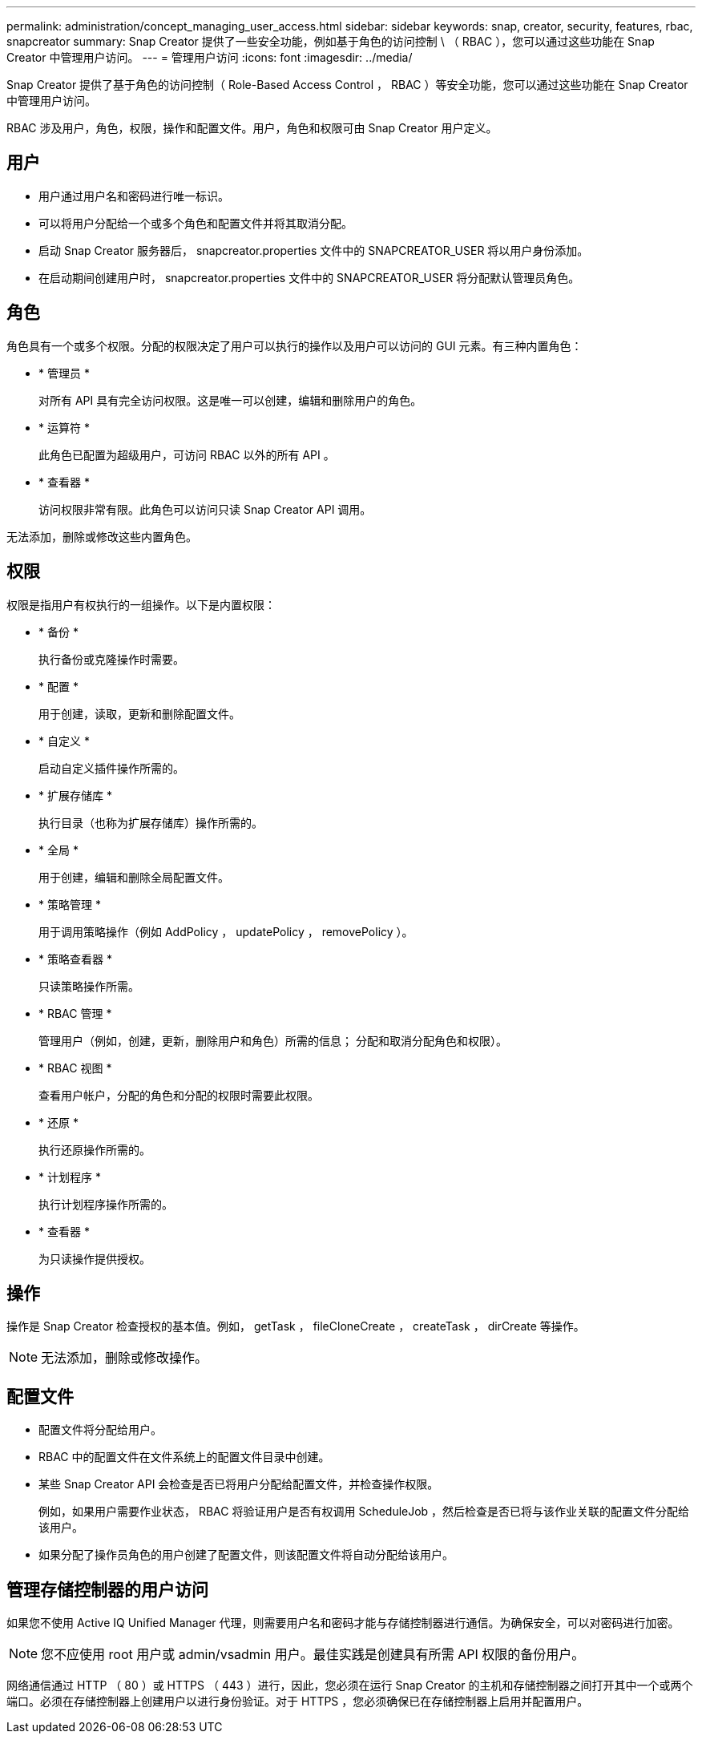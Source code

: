 ---
permalink: administration/concept_managing_user_access.html 
sidebar: sidebar 
keywords: snap, creator, security, features, rbac, snapcreator 
summary: Snap Creator 提供了一些安全功能，例如基于角色的访问控制 \ （ RBAC ），您可以通过这些功能在 Snap Creator 中管理用户访问。 
---
= 管理用户访问
:icons: font
:imagesdir: ../media/


[role="lead"]
Snap Creator 提供了基于角色的访问控制（ Role-Based Access Control ， RBAC ）等安全功能，您可以通过这些功能在 Snap Creator 中管理用户访问。

RBAC 涉及用户，角色，权限，操作和配置文件。用户，角色和权限可由 Snap Creator 用户定义。



== 用户

* 用户通过用户名和密码进行唯一标识。
* 可以将用户分配给一个或多个角色和配置文件并将其取消分配。
* 启动 Snap Creator 服务器后， snapcreator.properties 文件中的 SNAPCREATOR_USER 将以用户身份添加。
* 在启动期间创建用户时， snapcreator.properties 文件中的 SNAPCREATOR_USER 将分配默认管理员角色。




== 角色

角色具有一个或多个权限。分配的权限决定了用户可以执行的操作以及用户可以访问的 GUI 元素。有三种内置角色：

* * 管理员 *
+
对所有 API 具有完全访问权限。这是唯一可以创建，编辑和删除用户的角色。

* * 运算符 *
+
此角色已配置为超级用户，可访问 RBAC 以外的所有 API 。

* * 查看器 *
+
访问权限非常有限。此角色可以访问只读 Snap Creator API 调用。



无法添加，删除或修改这些内置角色。



== 权限

权限是指用户有权执行的一组操作。以下是内置权限：

* * 备份 *
+
执行备份或克隆操作时需要。

* * 配置 *
+
用于创建，读取，更新和删除配置文件。

* * 自定义 *
+
启动自定义插件操作所需的。

* * 扩展存储库 *
+
执行目录（也称为扩展存储库）操作所需的。

* * 全局 *
+
用于创建，编辑和删除全局配置文件。

* * 策略管理 *
+
用于调用策略操作（例如 AddPolicy ， updatePolicy ， removePolicy ）。

* * 策略查看器 *
+
只读策略操作所需。

* * RBAC 管理 *
+
管理用户（例如，创建，更新，删除用户和角色）所需的信息； 分配和取消分配角色和权限）。

* * RBAC 视图 *
+
查看用户帐户，分配的角色和分配的权限时需要此权限。

* * 还原 *
+
执行还原操作所需的。

* * 计划程序 *
+
执行计划程序操作所需的。

* * 查看器 *
+
为只读操作提供授权。





== 操作

操作是 Snap Creator 检查授权的基本值。例如， getTask ， fileCloneCreate ， createTask ， dirCreate 等操作。


NOTE: 无法添加，删除或修改操作。



== 配置文件

* 配置文件将分配给用户。
* RBAC 中的配置文件在文件系统上的配置文件目录中创建。
* 某些 Snap Creator API 会检查是否已将用户分配给配置文件，并检查操作权限。
+
例如，如果用户需要作业状态， RBAC 将验证用户是否有权调用 ScheduleJob ，然后检查是否已将与该作业关联的配置文件分配给该用户。

* 如果分配了操作员角色的用户创建了配置文件，则该配置文件将自动分配给该用户。




== 管理存储控制器的用户访问

如果您不使用 Active IQ Unified Manager 代理，则需要用户名和密码才能与存储控制器进行通信。为确保安全，可以对密码进行加密。


NOTE: 您不应使用 root 用户或 admin/vsadmin 用户。最佳实践是创建具有所需 API 权限的备份用户。

网络通信通过 HTTP （ 80 ）或 HTTPS （ 443 ）进行，因此，您必须在运行 Snap Creator 的主机和存储控制器之间打开其中一个或两个端口。必须在存储控制器上创建用户以进行身份验证。对于 HTTPS ，您必须确保已在存储控制器上启用并配置用户。
